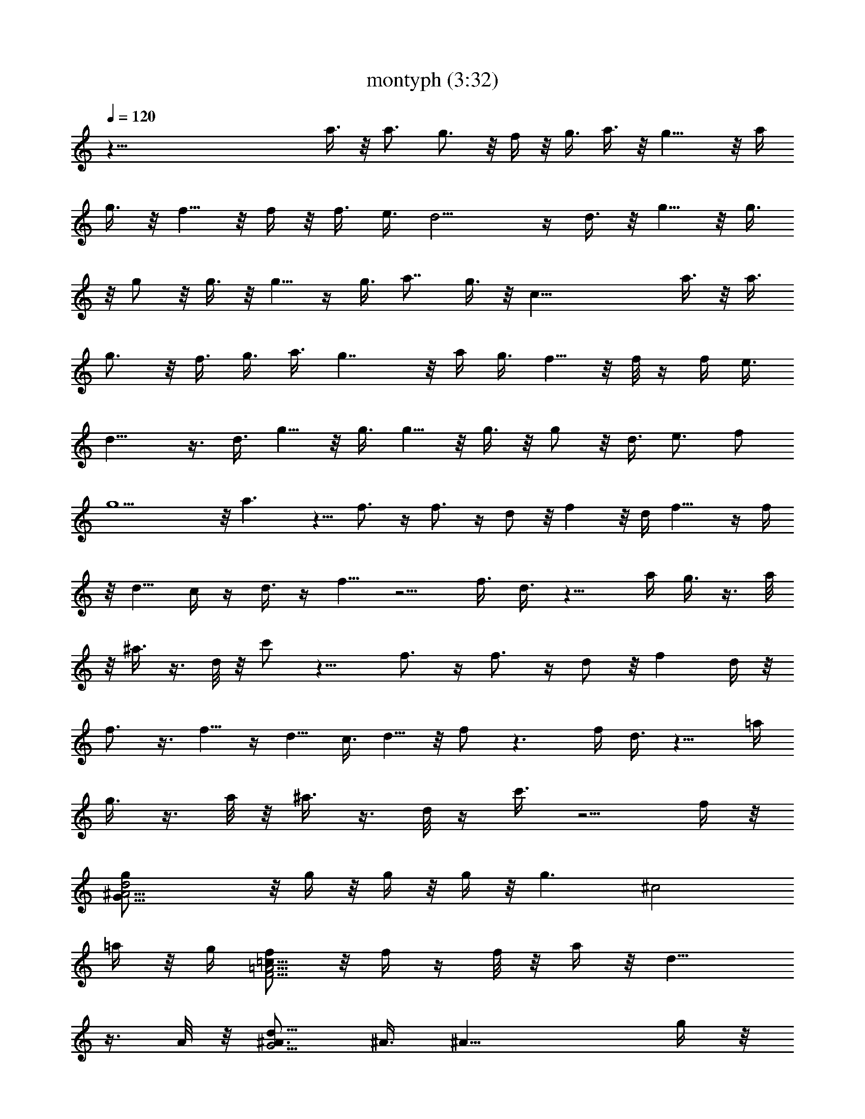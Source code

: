 X:1
T:montyph (3:32)
Z:Transcribed by Frett of Riddermark
%  Original file:montyph.mid
%  Transpose:-2
L:1/4
Q:120
K:C
z125/8 a3/8 z/8 a3/4 g3/4 z/8 f/4 z/8 [g3/8z/4] a3/8 z/8 g13/8 z/8 a/4
g3/8 z/8 f5/8 z/8 f/4 z/8 f3/8 e3/8 d9/4 z/4 d3/8 z/8 g5/8 z/8 g3/8
z/8 g/2 z/8 g3/8 z/8 g5/8 z/4 g3/8 a7/8 g3/8 z/8 c33/8 a3/8 z/8 a3/8
g3/4 z/8 f3/8 g3/8 a3/8 g7/4 z/8 a/4 g3/8 f5/8 z/8 f/8 z/4 f/4 e3/8
d15/8 z3/8 d3/8 g5/8 z/8 g3/8 g5/8 z/8 g3/8 z/8 g/2 z/8 d3/8 e3/4 f/2
g9/2 z/8 a3/2 z5/8 f3/4 z/4 f3/4 z/4 d/2 z/8 f z/8 d/4 f11/8 z/4 f/4
z/8 d5/8 c/4 z/4 d3/8 z/4 f5/8 z5/4 f3/8 d3/8 z11/8 a/4 g3/8 z3/8 a/8
z/8 ^a3/8 z3/8 d/8 z/8 c'/2 z13/8 f3/4 z/4 f3/4 z/4 d/2 z/8 f d/4 z/8
f3/4 z3/8 f5/8 z/4 d5/8 c3/8 d5/8 z/8 f/2 z3/2 f/4 d3/8 z11/8 =a/4
g3/8 z3/8 a/8 z/8 ^a3/8 z3/8 d/8 z/4 c'3/8 z5/4 f/4 z/8
[G31/8^A15/4d2g/2] z/8 g/4 z/8 g/4 z/8 g/4 z/8 [g3/2z/4] [^c2z11/8]
=a/4 z/8 g/4 [f/2F15/4=A15/4=c33/8] z/8 f/4 z/4 f/8 z/8 a/4 z/8 d13/8
z3/8 A/8 z/8 [^A3/4G15/4d17/8] ^A3/8 [^A21/8z5/8] g/4 z/8
[^c15/8a3/8] z/4 g/4 z/8 a/2 z/8 g/4 z/8 [F29/8=A29/8=c/8]
[c31/8z7/2] a/4 z/8 [G31/8^A7/2d2g/2] z/8 g/4 z/8 g/4 z/8 g/8 z/4
[g11/8z/4] [^c2z11/8] a/4 z/8 g/8 z/8 [f5/8F7/4=A33/8=c2] z/8 f/8 z/4
f3/8 z/4 e/4 [^F7/4d/8] d3/2 [d25/8z3/8] [g/2z/8] [G63/8B15/4z5/8]
g/4 z/8 g/2 z/8 g/4 z/8 g/2 z/8 [d11/8z3/8] e/2 z/8 f/4 z/8 [cg5/2]
^c7/8 z/8 [dz3/4] [a7/8z/4] [e7/8z5/8] f/4 z/8 [=c3/4f7/8a7/8] z/4
[c3/4f/8a3/4] f3/4 z/8 [d/8f/2a/2] d3/8 z/8 f/8 [d5/8f7/8a3/4] z3/8
[d/4f/8a/4] z/8 [d7/4f/8^a7/4] f11/8 z/4 f/4 [c3/4e3/4^a7/8z/8] d/2
z/8 c/4 z/8 [c3/8e3/8^a3/8d/2] z/4 [c/2f5/8=a/2] z3/2 f/4 d/2 z5/4
a/4 z/8 g/4 z3/8 a/4 z/8 ^a/4 z3/8 d/4 z/8 c'3/8 z5/8 =a7/8 z/8
[c3/4f3/4a3/4] z/4 [fc5/8a5/8] z3/8 [d/8f3/8a/2] d/2 z/8
[d5/8f3/4a/2] z/4 [d/4f3/8a3/8] d/4 [d3/2f/8^a7/4] f11/8 z/4 f/4 z/8
[c5/8e3/4^a3/4d/2] z/8 c/4 z/8 [c3/8e3/8^a/2d/2] z/4 [c5/8f5/8=a5/8]
z11/8 f/4 z/8 d3/8 z5/4 a/4 z/8 g/4 z3/8 a/8 z/4 ^a/4 z3/8 d/4 z/8
c'3/8 z5/4 f/4 z/8 [G31/8^A15/4d17/8z/8] g3/8 z/8 g/4 z/4 g/8 z/8 g/4
z/8 [g3/2z/4] [^c2z11/8] =a/4 z/8 g/4 [=F15/4=A15/4=c33/8z/8] f3/8
z/4 f/8 z/4 f/8 z/8 e/4 z/8 d7/4 z/4 A/4 z/8 [G15/4^A5/8d2] ^A3/8
[^A21/8z5/8] g/4 z/8 [^c15/8a/2] z/8 g/4 z/8 a/2 z/8 g/4 z/8
[=c4F15/4=A15/4z29/8] a3/8 [G31/8^A7/2d2z/8] g3/8 z/4 g/8 z/4 g/8 z/8
g/4 z/8 [g3/2z/4] [^c2z3/2] a/8 z/8 g/4 z/8 [F13/8=A4=c15/8f/2] z/8
f/8 z/4 f/8 z/8 e/4 z/8 d3/8 [^F13/8d13/8] [d25/8z3/8]
[g/2G63/8B15/4] z/8 g/4 z/8 g/2 z/8 g/4 z/8 g/2 z/4 [d5/4z/4] e/2 z/8
f/4 z/8 [g23/8c] ^c d [a7/8e7/8] z/8 [f7/8=c7/8a7/8] z/8
[f7/8c3/4a7/8] z3/8 [d/2f/2a3/8] z/4 [d3/4fa7/8] z/4 [d/4f/4a/4] z/8
[d13/8f11/8^a13/8] z/4 f/4 z/8 [c5/8e3/4^a3/4d/2] z/8 c/4 z/8
[d/2c3/8e3/8^a/2] z/4 [f7/8c/2=a/2] z3/2 f/4 z/8 d3/8 z5/4 a/4 z/8
g/4 z3/8 a/4 z/8 ^a/4 z3/8 d/4 z/8 c'3/8 z3/8 =a7/8 z/8 f/4
[c7/8f/8a7/8] f3/4 z/4 [c/2f7/8a/2] z/2 [d/2f3/8a3/8] z/4
[d5/8f7/8a5/8] z/4 [d/8f/4a/4] d/4 z/8 [d3/2f^a13/8] f7/8 z/8
[c5/8e3/4^a3/4d5/8] c/4 z/8 [c3/8e/2^a/2d/2] z/4 [f7/8c5/8=a5/8]
z11/8 f3/8 d3/8 z5/4 a/4 z/8 g3/8 z/4 a/4 z/8 ^a/4 z3/8 d/4 z/8 c'/2
z5/4 f/4 z/8 [G15/4^A29/8d2g/2] z/8 g/8 z/8 g/4 z/8 g/4 z/8
[g3/2z3/8] [^c15/8z5/4] =a/4 z/8 g/4 z/8 [f/2=F29/8=A29/8=c33/8] z/8
f/4 z/8 f/4 z/8 e/4 d7/4 z/4 A3/8 [G15/4^A5/8d2] ^A3/8 [^A21/8z5/8]
g/4 z/8 [^c2z/8] a/2 z/8 g/4 z/8 a3/8 z/8 g3/8 [=c33/8F15/4=A15/4]
a/4 z/8 [G15/4^A27/8d15/8g/2] z/8 g/8 z/4 g/8 z/8 g/4 z/8 [g13/8z3/8]
[^c2z11/8] a/4 z/8 g/8 z/8 [F7/4=A33/8=c2f/2] z/8 f/8 z/4 f/4 e/4 z/8
d3/8 [^F13/8d13/8] [d25/8z3/8] [g/2G63/8B31/8] z/4 g/8 z/4 g3/8 z/4
g/8 z/4 g/2 z/8 [d5/4z3/8] e/2 z/8 f/4 [c9/8z/8] [g19/8z7/8] ^c z/8
[dz5/8] [^g/8a] z/4 [e7/8z5/8] f/8 z/4 [f3/4=c3/4a3/4] z/4
[c5/8f7/8a3/4] z3/8 [d/2f/2a/2] z/8 [d3/4fa7/8] z/4 [d3/8f/4a/4] z/8
[d13/8f^a7/4] f7/8 z/8 [c3/4e3/4^a3/4d5/8] z/8 c/8 z/8
[c3/8e/2^a/2z/8] d/2 z/8 [c/2f5/8=a/2] z13/2 [a=g/8] z7/8 f/4 z/8
[c3/4f7/8a3/4] z/4 [c5/8f7/8a5/8] z3/8 [d/2f3/8a3/8] z/4
[d5/8f7/8a5/8] z/4 [d/8f/4a/4] d/4 z/8 [fd3/2^a13/8] f3/4 z/4
[c5/8e7/8^a3/4z/8] d/2 c/4 z/8 [d5/8c/2e/2^a/2] z/4 [f5/8c/2=a/2]
z9/2 a3/4 z/4 g/4 z/8 a/2 z/8 c'/4 z/8 a/2 z/8 g/4 z/8 [g7/8d3/4b3/4]
z/4 [d3/4g7/8b3/4] z/4 [e5/8g/2b/2] z/8 [e3/4g/8b7/8] g7/8
[e/8g/4b/4] e/4 [e13/8g/8c'7/4] g g3/4 z/8 [d3/4^f3/4c'3/4z/8] e/2
z/8 d/4 [d/2^f/2c'/2z/8] e/2 z/8 [d/2g/2b/2] z3/2 g/4 e3/8 z11/8 b/4
a3/8 z3/8 b/8 z/8 c'3/8 z3/8 e/8 z/8 d/2 z/4 b7/8 z/8 g/4 z/8
[g7/8d3/4b3/4] z/4 [d5/8g7/8b5/8] z3/8 [e5/8g3/8b/2] z/4
[e5/8g7/8b5/8] z/4 [e/4g/4b3/8] e/8 z/8 [e3/2g/8c'13/8] g7/8 g7/8 z/8
[e5/8d3/4^f7/8c'7/8] z/8 d/4 [d/2^f/2c'/2z/8] e/2 z/8 [d/2g/2b5/8]
z3/2 g/4 e/2 z5/4 b/4 z/8 a/4 z3/8 b/8 z/8 c'3/8 z3/8 e/8 z/4 d3/8
z/4 b7/8 z/8 g/4 z/8 [d3/4g7/8b3/4] z/4 [g7/8d3/4b3/4] z/4
[e/8g/2b/2] e3/8 z/8 [g7/8e3/4b7/8] z3/8 [e/4g/8b/4] z/8
[e13/8g/8c'7/4] g g3/4 z/8 [e5/8d3/4^f3/4c'7/8] z/8 d/4
[d/2^f/2c'/2z/8] e/2 z/8 [d/2g3/4b/2] z3/2 g/4 e/2 z5/4 b/4 a3/8 z3/8
b/4 z/8 c'/4 z3/8 e/4 z/8 d3/8 z3/8 b3/4 z/8 g/4 z/8 [d3/4g7/8b3/4]
z/4 [d5/8g7/8b5/8] z3/8 [e/8g3/8b/2] e/2 g/8 [e/2g3/4b/2] z/4
[e/4g3/8b3/8] e/4 [e3/2g/8c'7/4] g g7/8 [d3/4^f7/8c'7/8z/8] e/2 z/8
d/4 z/8 [d3/8^f3/8c'3/8e/2] z/4 [g5/8d5/8b5/8] z11/8 g/4 z/8 e3/8
z5/4 b/4 z/8 a/4 z3/8 b/8 z/4 c'/4 z3/8 e/4 z/8 d3/8 z3/8 b3/4 z/4
g/8 z/8 [d7/8g/8b7/8] g3/4 z/8 [d3/4g/8b3/4] g3/4 z/8 [e/8g/2b/2] e/2
z/8 [e5/8gb3/4] z3/8 [e/4g/4b/4] [e7/4g/8c'7/4] g g7/8 z/8
[d5/8^f5/8c'3/4e/2] z/8 d/4 z/8 [d3/8^f3/8c'3/8e/2] z/4 [d/2g/2b/2]
z3/2 g/4 z/8 e3/8 z5/4 b/4 z/8 a/4 z3/8 b/4 z/8 c'/4 z3/8 e/4 z/8
d3/8 z3/8 b3/4 z/4 g/8 z/8 [d7/8g/8b7/8] g3/4 z/8 [d5/8g/8b5/8] g3/4
z/8 [e/8g3/8b/2] e/2 z/8 [g3/4e5/8b/2] z/4 [e/4g3/8b3/8] e/4
[e3/2g/8c'7/4] g g7/8 z/8 [e/2d5/8^f3/4c'3/4] z/8 d/4 z/8
[d3/8^f3/8c'/2e/2] z/4 [d5/8g2b5/8] z11/8 g/4 z/8 e3/8 z5/4 b/4 z/8
a/4 z3/8 [^a/8b9/8] z/4 c'/4 z3/8 e/4 z/8 [d3/8^a/8] b/2 z/8 =a/4
g5/8 e/4 z/8 [g7/8d7/8b7/8] z/8 [d3/4g/8b3/4] g3/4 z/8 [e/8g/2b/2]
e/2 z/8 [e3/4g7/8b3/4] z/4 [e/4g/4b/4] z/8 [ge13/8c'13/8] g7/8 z/8
[d5/8^f3/4c'3/4e/2] z/8 d/4 z/8 [d3/8^f3/8c'3/8e/2] z/4 [d/2g/2b/2]
z3/2 g/4 z/8 e3/8 z5/4 b/4 z/8 a/4 z3/8 b/4 z/8 c'/4 z3/8 e/4 z/8
d3/8 z3/8 b3/4 z/4 g/8 z/8 [g7/8d7/8b7/8] z/8 [d5/8g/8b5/8] g7/8
[e/8g/2b/2] e/2 z/8 [e5/8g3/4b5/8] z/4 [e/8g/4b/4] e/4 z/8
[e3/2g11/8c'13/8] z/4 g/4 z/8 [d5/8^f3/4c'3/4e/2] z/8 d/4 z/8
[d3/8^f3/8c'/2e/2] z/4 [g5/8d5/8b5/8] z11/8 g/4 z/8 e3/8 z5/4 b/4 z/8
a3/8 z/4 b/4 z/8 c'/4 z3/8 e/4 z/8 d/2 z/4 d7/8 z/8 b/4 [d7/8g/8b7/8]
g3/4 z/8 [d3/4g/8b7/8] g7/8 z/8 [e/2g/2b/2] z/8 [e3/4g7/8b7/8] z/4
[e/4g/4b/4] z/8 [d3/4g7/8b3/4] z/4 [d3/4g7/8b3/4] z/4 [e/2g/2b/2] z/8
[e3/4g7/8b7/8] z/4 [e/4g/4b/4] z/8 [c3/4e7/8g7/8] z/4 [c5/8e3/4g/8]
g3/4 z/8 [e5/8A5/8d3/4^f3/4] z/8 [g7/8z/4] [A5/8d5/8^f5/8] z/8 e/4
[g5/8B5/8d5/8] 